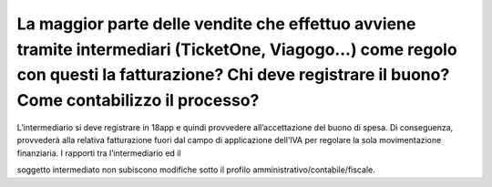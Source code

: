La maggior parte delle vendite che effettuo avviene tramite intermediari (TicketOne, Viagogo…) come regolo con questi la fatturazione? Chi deve registrare il buono? Come contabilizzo il processo?
===================================================================================================================================================================================================

L’intermediario si deve registrare in 18app e quindi provvedere all’accettazione del buono di spesa. Di conseguenza, provvederà alla relativa fatturazione fuori dal campo di applicazione dell’IVA per regolare la sola movimentazione finanziaria. I rapporti tra l’intermediario ed il

soggetto intermediato non subiscono modifiche sotto il profilo amministrativo/contabile/fiscale.